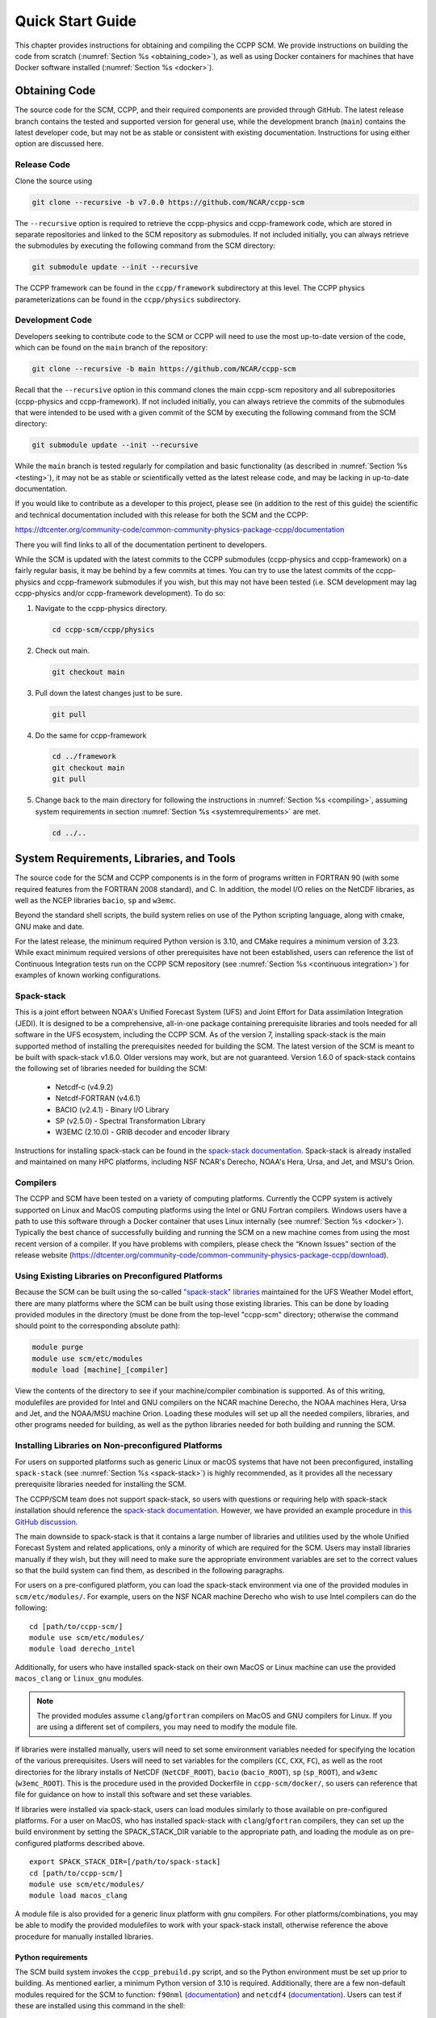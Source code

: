 .. _`chapter: quick`:

Quick Start Guide
=================

This chapter provides instructions for obtaining and compiling the CCPP
SCM. We provide instructions on building the code from scratch (:numref:`Section %s <obtaining_code>`), as well as
using Docker containers for machines that have Docker software installed (:numref:`Section %s <docker>`).

.. _obtaining_code:

Obtaining Code
--------------

The source code for the SCM, CCPP, and their required components are provided through GitHub.
The latest release branch contains the tested and supported version for
general use, while the development branch (``main``) contains the latest
developer code, but may not be as stable or consistent with existing documentation.
Instructions for using either option are discussed here.

Release Code
^^^^^^^^^^^^

Clone the source using

.. code:: bash

   git clone --recursive -b v7.0.0 https://github.com/NCAR/ccpp-scm

The ``--recursive`` option is required to retrieve the ccpp-physics and ccpp-framework code,
which are stored in separate repositories and linked to the SCM repository as submodules.
If not included initially, you can always retrieve the submodules
by executing the following command from the SCM directory:

.. code:: bash

   git submodule update --init --recursive

The CCPP framework can be found in the ``ccpp/framework`` subdirectory at
this level. The CCPP physics parameterizations can be found in the
``ccpp/physics`` subdirectory.

.. _`development_code`:

Development Code
^^^^^^^^^^^^^^^^

Developers seeking to contribute code to the SCM or CCPP will need to use the most up-to-date
version of the code, which can be found on the ``main`` branch of the repository:

.. code:: bash

   git clone --recursive -b main https://github.com/NCAR/ccpp-scm

Recall that the ``--recursive`` option in this command clones the main ccpp-scm
repository and all subrepositories (ccpp-physics and ccpp-framework).
If not included initially, you can always retrieve the commits of
the submodules that were intended to be used with a given commit of the
SCM by executing the following command from the SCM directory:

.. code:: bash

   git submodule update --init --recursive

While the ``main`` branch is tested regularly for compilation and basic functionality (as described in :numref:`Section %s <testing>`),
it may not be as stable or scientifically vetted as the latest release code, and may be lacking in up-to-date documentation.

If you would like to contribute as a developer to this project, please
see (in addition to the rest of this guide) the scientific and technical
documentation included with this release for both the SCM and the CCPP:

https://dtcenter.org/community-code/common-community-physics-package-ccpp/documentation

There you will find links to all of the documentation pertinent to
developers.


While the SCM is updated with the latest commits to the CCPP submodules (ccpp-physics and ccpp-framework)
on a fairly regular basis, it may be behind by a few commits at times. You can try to use the latest commits of the ccpp-physics and
ccpp-framework submodules if you wish, but this may not have been tested
(i.e. SCM development may lag ccpp-physics and/or ccpp-framework
development). To do so:

#. Navigate to the ccpp-physics directory.

   .. code:: bash

      cd ccpp-scm/ccpp/physics

#. Check out main.

   .. code:: bash

      git checkout main

#. Pull down the latest changes just to be sure.

   .. code:: bash

      git pull

#. Do the same for ccpp-framework

   .. code:: bash

      cd ../framework
      git checkout main
      git pull

#. Change back to the main directory for following the instructions in
   :numref:`Section %s <compiling>`, assuming system requirements in
   section :numref:`Section %s <systemrequirements>` are met.

   .. code:: bash

      cd ../..

.. _`systemrequirements`:

System Requirements, Libraries, and Tools
-----------------------------------------

The source code for the SCM and CCPP components is in the form of
programs written in FORTRAN 90 (with some required features from the
FORTRAN 2008 standard), and C. In addition, the model I/O
relies on the NetCDF libraries, as well as the NCEP libraries ``bacio``, ``sp`` and ``w3emc``.

Beyond the standard shell scripts, the build
system relies on use of the Python scripting language, along with cmake,
GNU make and date.

For the latest release, the minimum required Python version is 3.10, and CMake requires a minimum version of 3.23.
While exact minimum required versions of other prerequisites have not been established, users can reference the
list of Continuous Integration tests run on the CCPP SCM repository (see :numref:`Section %s <continuous integration>`)
for examples of known working configurations.

Spack-stack
^^^^^^^^^^^^

This is a joint effort between NOAA's Unified Forecast System (UFS) and Joint Effort for Data assimilation Integration (JEDI).
It is designed to be a comprehensive, all-in-one package containing prerequisite libraries and tools needed for all
software in the UFS ecosystem, including the CCPP SCM. As of the version 7, installing spack-stack is the main
supported method of installing the prerequisites needed for building the SCM. The latest version of the SCM is meant
to be built with spack-stack v1.6.0. Older versions may work, but are not guaranteed. Version 1.6.0 of spack-stack
contains the following set of libraries needed for building the SCM:

 - Netcdf-c (v4.9.2)

 - Netcdf-FORTRAN (v4.6.1)

 - BACIO (v2.4.1) - Binary I/O Library

 - SP (v2.5.0) - Spectral Transformation Library

 - W3EMC (2.10.0) - GRIB decoder and encoder library

Instructions for installing spack-stack can be found in the `spack-stack documentation <https://spack-stack.readthedocs.io/en/latest/>`__.
Spack-stack is already installed and maintained on many HPC platforms, including NSF NCAR's Derecho, NOAA's Hera, Ursa, and
Jet, and MSU's Orion.

Compilers
^^^^^^^^^
The CCPP and SCM have been tested on a variety of computing platforms.
Currently the CCPP system is actively supported on Linux and MacOS
computing platforms using the Intel or GNU Fortran compilers. Windows
users have a path to use this software through a Docker container that
uses Linux internally (see :numref:`Section %s <docker>`). Typically the best chance of successfully building and
running the SCM on a new machine comes from using the most recent version of a compiler. If you have
problems with compilers, please check the “Known Issues” section of the
release website
(https://dtcenter.org/community-code/common-community-physics-package-ccpp/download).

.. _`use_preconfigured_platforms`:

Using Existing Libraries on Preconfigured Platforms
^^^^^^^^^^^^^^^^^^^^^^^^^^^^^^^^^^^^^^^^^^^^^^^^^^^

Because the SCM can be built using the so-called `"spack-stack"
libraries <https://ufs-weather-model.readthedocs.io/en/latest/Glossary.html#term-spack-stack>`__
maintained for the UFS Weather Model effort, there are many platforms
where the SCM can be built using those existing libraries. This can be
done by loading provided modules in the directory (must be done from the
top-level "ccpp-scm" directory; otherwise the command should point to
the corresponding absolute path):

.. code:: sh

   module purge
   module use scm/etc/modules
   module load [machine]_[compiler]

View the contents of the directory to see if your machine/compiler
combination is supported. As of this writing, modulefiles are provided
for Intel and GNU compilers on the NCAR machine Derecho, the NOAA
machines Hera, Ursa and Jet, and the NOAA/MSU machine Orion. Loading these
modules will set up all the needed compilers, libraries, and other
programs needed for building, as well as the python libraries needed for
both building and running the SCM.

.. _`setup_supported_platforms`:

Installing Libraries on Non-preconfigured Platforms
^^^^^^^^^^^^^^^^^^^^^^^^^^^^^^^^^^^^^^^^^^^^^^^^^^^

For users on supported platforms such as generic Linux or macOS systems
that have not been preconfigured, installing ``spack-stack`` (see :numref:`Section %s <spack-stack>`)
is highly recommended, as it provides all the necessary prerequisite libraries needed for installing the SCM.

The CCPP/SCM team does not support spack-stack, so users with questions or requiring help with spack-stack installation
should reference the `spack-stack documentation <https://spack-stack.readthedocs.io/en/latest/>`__.
However, we have provided an example procedure in
`this GitHub discussion <https://github.com/NCAR/ccpp-scm/discussions/464>`__.

The main downside to spack-stack is that it contains a large number of libraries and utilities used by the whole
Unified Forecast System and related applications, only a minority of which are required for the SCM. Users may
install libraries manually if they wish, but they will need to make sure the appropriate environment variables
are set to the correct values so that the build system can find them, as described in the following paragraphs.

For users on a pre-configured platform, you can load the spack-stack environment via one of the provided modules in ``scm/etc/modules/``.
For example, users on the NSF NCAR machine Derecho who wish to use Intel compilers can do the following:

::

   cd [path/to/ccpp-scm/]
   module use scm/etc/modules/
   module load derecho_intel

Additionally, for users who have installed spack-stack on their own MacOS or Linux machine can use the provided ``macos_clang``
or ``linux_gnu`` modules.

.. note::

  The provided modules assume ``clang``/``gfortran`` compilers on MacOS and GNU compilers for Linux.
  If you are using a different set of compilers, you may need to modify the module file.

If libraries were installed manually, users will need to set some environment variables
needed for specifying the location of the various prerequisites. Users will need to set variables for the
compilers (``CC``, ``CXX``, ``FC``), as well as the root directories for the library installs of NetCDF (``NetCDF_ROOT``),
``bacio`` (``bacio_ROOT``), ``sp`` (``sp_ROOT``), and ``w3emc`` (``w3emc_ROOT``). This is the procedure used in the
provided Dockerfile in ``ccpp-scm/docker/``, so users can reference that file for guidance on how to install this software
and set these variables.

If libraries were installed via spack-stack, users can load modules similarly to those available on pre-configured platforms.
For a user on MacOS, who has installed spack-stack with ``clang``/``gfortran`` compilers, they can set up the build environment
by setting the SPACK_STACK_DIR variable to the appropriate path, and loading the module as on pre-configured platforms described above.

::

   export SPACK_STACK_DIR=[/path/to/spack-stack]
   cd [path/to/ccpp-scm/]
   module use scm/etc/modules/
   module load macos_clang

A module file is also provided for a generic linux platform with gnu compilers. For other platforms/combinations, you may be able
to modify the provided modulefiles to work with your spack-stack install, otherwise reference the above procedure for manually installed libraries.

Python requirements
"""""""""""""""""""""

The SCM build system invokes the ``ccpp_prebuild.py`` script, and so the Python environment must be set up prior to building.
As mentioned earlier, a minimum Python version of 3.10 is required. Additionally, there are a few non-default modules required for the SCM to
function: ``f90nml`` (`documentation <https://f90nml.readthedocs.io/en/latest/index.html>`__) and
``netcdf4`` (`documentation <https://unidata.github.io/netcdf4-python/>`__). Users can test if these are installed using this command in
the shell:

::

   python -c "import f90nml; import netcdf4"

If is installed, this command will succeed silently, otherwise an ``ImportError: No module named f90nml``
will be printed to screen. To install the ``f90nml`` (v1.4.4; ) and ``netcdf4`` (v1.6.5) Python modules, use the
install method preferred for your Python environment (one of the following):

-  ::

      easy_install f90nml==1.4.4 netcdf4==1.6.5

-  ::

      pip install f90nml==1.4.4 netcdf4==1.6.5

-  ::

      conda install -c conda-forge f90nml==1.4.4 netcdf4==1.6.5


.. _`compiling`:

Compiling SCM with CCPP
-----------------------

The first step in compiling the CCPP and SCM is to properly setup your
user environment as described in :numref:`Section %s <use_preconfigured_platforms>`
and :numref:`Section %s <setup_supported_platforms>`.

Following this step, the top level build system will use ``cmake`` to query system
parameters, execute the CCPP prebuild script to match the physics
variables (between what the host model – SCM – can provide and what is
needed by physics schemes in the CCPP for the chosen suites), and build
the physics caps needed to use them. Finally, ``make`` is used to compile the
components.

#. From the top-level code directory (``ccpp-scm`` by default), change directory to
   the top-level SCM directory.

   .. code:: bash

      cd scm

#. Make a build directory and change into it.

   .. code:: bash

      mkdir bin && cd bin

#. Invoke ``cmake`` on the source code to build using one of the options below.
   This step is used to identify for which suites the ccpp-framework
   will build caps and which suites can be run in the SCM without
   recompiling.

   -  Default mode

      .. code:: bash

         cmake ../src

      By default, this option uses all supported suites. The list of
      supported suites is controlled by ``scm/src/suite_info.py``.

   -  All suites mode

      .. code:: bash

         cmake -DCCPP_SUITES=ALL ../src

      All suites in ``scm/src/suite_info.py``, regardless of whether they’re supported, will be
      used. This list is typically longer for the development version of
      the code than for releases.

   -  Selected suites mode

      .. code:: bash

         cmake -DCCPP_SUITES=SCM_GFS_v16,SCM_RAP ../src

      This only compiles the listed subset of suites (which should still
      have a corresponding entry in ``scm/src/suite_info.py``)

   -  The statements above can be modified with the following options
      (put before ``../src``):

      -  Use threading with openmp (not for macOS with clang+gfortran)

         .. code:: bash

            -DOPENMP=ON

      -  Debug mode, which compiles with lower optimization and additional compile-time checks. Only
         recommended for development and debugging, because code compiled in this mode will run slower.

         .. code:: bash

            -DCMAKE_BUILD_TYPE=Debug

      -  Single Precision, lowers the default precision of variables from double to single precision.
         A very few calculations are done in double precision where it is crucial to achieve results comparable to the default double precision.

         .. code:: bash

            -D32BIT=ON

   -  One can also save the output of this step to a log file:

      .. code:: bash

         cmake [-DCMAKE_BUILD_TYPE ...] ../src 2>&1 | tee log.cmake

   CMake automatically runs the CCPP prebuild script to match required
   physics variables with those available from the dycore (SCM) and to
   generate physics caps and makefile segments. It generates software
   caps for each physics group defined in the supplied Suite Definition
   Files (SDFs) and generates a static library that becomes part of the
   SCM executable.

   If necessary, the CCPP prebuild script can be executed manually from
   the top level directory (``ccpp-scm``). The basic syntax is

   .. code:: bash

      ./ccpp/framework/scripts/ccpp_prebuild.py --config=./ccpp/config/ccpp_prebuild_config.py --suites=SCM_GFS_v16,SCM_RAP[...] --builddir=./scm/bin [--debug]

   where the argument supplied via the ``--suites`` variable is a comma-separated
   list of suite names that exist in the directory. Note that suite
   names are the suite definition filenames minus the ``suite_`` prefix and ``.xml`` suffix.

#. Compile. Add ``VERBOSE=1`` to obtain more information on the build process.

   .. code:: bash

      make

   -  One may also use more threads for compilation and/or save the
      output of the compilation to a log file:

      .. code:: bash

         make -j4 2>&1 | tee log.make

The resulting executable may be found at ./scm (Full path of ``ccpp-scm/scm/bin/scm``).

Although ``make clean`` is not currently implemented, an out-of-source build is used,
so all that is required to clean the build directory is (from the ``bin``
directory)

.. code:: bash

   pwd #confirm that you are in the ccpp-scm/scm/bin directory before deleting files
   rm -rfd *

.. warning::
  This command can be dangerous (deletes files without confirming),
  so make sure that you’re in the right directory before executing!

If you encounter errors, please capture a log file from all of the
steps, and start a thread on the Github Discussions support forum at:
https://github.com/NCAR/ccpp-scm/discussions

Run the SCM with a supplied case
--------------------------------

There are several test cases provided with this version of the SCM. For
all cases, the SCM will go through the time steps, applying forcing and
calling the physics defined in the chosen suite definition file using
physics configuration options from an associated namelist. The model is
executed through a Python run script that is pre-staged into the ``bin``
directory: ``run_scm.py``. It can be used to run one integration or several
integrations serially, depending on the command line arguments supplied.

Downloading input data
^^^^^^^^^^^^^^^^^^^^^^
The various SCM cases require staged input data in order to run. This includes
input data for cases and lookup tables for runtime use. This is a large dataset
(:math:`<`\ 1 GB) so it is not stored in the SCM repository, and must be downloaded
separately. To download this data place it in the correct directories,
execute the following scripts:

.. code:: bash

   ./contrib/get_all_static_data.sh
   ./contrib/get_thompson_tables.sh

If the download step fails, make sure that your system’s firewall does
not block access to GitHub. If it does, download the files ``comparison_data.tar.gz``,
``physics_input_data.tar.gz``, ``processed_case_input.tar.gz``, and ``raw_case_input.tar.gz``
from the `SCM release page <https://github.com/NCAR/ccpp-scm/releases/tag/v7.0.0>`__ using your browser and manually extract its
contents in the directory ``scm/data``. Similarly, do the same for
``thompson_tables.tar.gz`` and ``MG_INCCN_data.tar.gz`` and extract
to ``scm/data/physics_input_data/``.

New with the SCM v7 release, static data is available for running cases with GOCART climatological aerosols (where the value of ``iaer`` in the ``&gfs_physics_nml`` namelist starts with 1; see the `CCPP Scientific Documentation <https://dtcenter.ucar.edu/GMTB/v7.0.0/sci_doc/_c_c_p_psuite_nml_desp.html>`__ for more information); one example of this is with the default namelist settings for the GFS_v17_p8_ugwpv1 scheme. This dataset is very large (~12 GB), so it is recommended only to download it if you will be using it.

.. code:: bash

   ./contrib/get_aerosol_climo.sh

.. _`singlerunscript`:

Run Script Usage
^^^^^^^^^^^^^^^^

Running a case requires four pieces of information: the case to run
(consisting of initial conditions, geolocation, forcing data, etc.), the
physics suite to use (through a CCPP suite definition file), a physics
namelist (that specifies configurable physics options to use), and a
tracer configuration file. As discussed in :numref:`Chapter %c <cases>`, cases are set up via their own
namelists in ``../etc/case_config``. A default physics suite is provided as a user-editable
variable in the script and default namelists and tracer configurations
are associated with each physics suite (through ``../src/suite_info.py``), so, technically, one
must only specify a case to run with the SCM when running just one
integration. For example, to run the "BOMEX" case:

.. code:: bash

  ./run_scm.py -c bomex

For running multiple integrations at once, the run script can accept a file that contains a list of tests to run.
The file ``ccpp-scm/test/rt_test_cases.py`` contains the full list of regression test cases, so you could run that list
of tests with the following command:

.. code:: bash

 ./run_scm.py -f ../../test/rt_test_cases.py

To see the full list of available options, use the ``--help`` flag:

.. code:: bash

  ./run_scm.py --help


The run script’s full set of options are described below, where optional abbreviations are included in brackets.
If using the main branch, you should run the above command to ensure you have the most up-to-date list of options.

-  ``--case [-c]``

   -  The provided argument should correspond to the name of a case in
      ``../etc/case_config`` (without the ``.nml`` extension).

-  ``--suite [-s]``

   -  The suite should correspond to the name of a suite in ``../ccpp/suites`` (without the
      ``.xml`` extension) that was supplied in the ``cmake`` or ``ccpp_prebuild`` step.

-  ``--namelist [-n]``

   -  The namelist should correspond to the name of a file in ``../ccpp/physics_namelists`` (WITH the
      ``.txt`` extension). If this argument is omitted, the default namelist for
      the given suite in ``../src/suite_info.py`` will be used.

-  ``--tracers [-t]``

   -  The tracers file should correspond to the name of a file in ``../etc/tracer_config`` (WITH
      the ``.txt`` extension). If this argument is omitted, the default tracer
      configuration for the given suite in ``../src/suite_info.py`` will be used.

-  ``--file [-f]``

   -  This option may be used to specify a list of tests to run; see ../../test/rt_test_cases.py for an example.

-  ``--gdb [-g]``

   -  Use this to run the executable through the ``gdb`` debugger (if it is
      installed on the system).

-  ``--docker [-d]``

   -  Use this argument when running in a docker container in order to
      successfully mount a volume between the host machine and the
      Docker container instance, allowing the container to share the output and plots with
      the host machine.

-  ``--runtime``

   -  Use this to override the runtime provided in the case
      configuration namelist.

-  ``--runtime_mult``

   -  Use this to override the runtime provided in the case
      configuration namelist by multiplying the runtime by the given
      value. This is used, for example, in regression testing to reduce
      total runtimes (e.g., ``--runtime_mult 0.1``).

-  ``--levels [-l]``

   -  Use this to change the number of vertical levels.

-  ``--npz_type``

   -  Use this to change the type of FV3 vertical grid to produce (see
      ``src/scm_vgrid.F90`` for valid values).

-  ``--vert_coord_file``

   -  Use this to specify the path/filename of a file containing the a_k
      and b_k coefficients for the vertical grid generation code to use.

-  ``--bin_dir``

   -  Use this to specify the path to the build directory.

-  ``--run_dir``

   -  Use this to specify the path to the run directory.

-  ``--case_data_dir``

   -  Use this to specify the path to the directory containing the case
      data file (useful for using the DEPHY case repository).

-  ``--n_itt_out``

   -  Use this to specify the period of writing instantaneous output in
      timesteps (if different than the default specified in the script).

-  ``--n_itt_diag``

   -  Use this to specify the period of writing instantaneous and
      time-averaged diagnostic output in timesteps (if different than
      the default specified in the script).

-  ``--timestep [-dt]``

   -  Use this to specify the timestep to use (if different than the
      default specified in ``../src/suite_info.py``).

-  ``--mpi_command``

   -  Provide argument to define the MPI command that will be invoked.
      Default MPI command is ``mpirun -np 1``.
      (Note: to run on a Derecho login node the empty argument ``--mpi_command ''`` is required.)

-  ``--verbose [-v]``

   -  Use this option to see additional debugging output from the run
      script and screen output from the executable.

When invoking the run script, the only required argument is the name of
the case to run. The case name used must match one of the case
configuration files located in ``../etc/case_config`` (*without the .nml extension!*). If
specifying a suite other than the default, the suite name used must
match the value of the suite name in one of the suite definition files
located in ``../../ccpp/suites`` (Note: not the filename of the suite definition file). As
part of the seventh CCPP release, the following suite names are supported:

#. SCM_GFS_v16

#. SCM_GFS_v16_RRTMGP

#. SCM_GFS_v17_p8_ugwpv1

#. SCM_HRRR_gf

#. SCM_WoFS_v0

Note that using the Thompson microphysics scheme requires the
computation of look-up tables during its initialization phase. As of the
release, this process has been prohibitively slow with this model, so it
is HIGHLY suggested that these look-up tables are downloaded and staged
to use this scheme as described in :numref:`Section %s <compiling>`. The issue appears to be
machine/compiler-specific, so you may be able to produce the tables with
the SCM, especially when invoking ``cmake`` with the ``-DOPENMP=ON`` option.

Also note that some cases require specified surface fluxes. Special
suite definition files that correspond to the suites listed above have
been created and use the ``*_ps`` decoration. It is not necessary to specify this
filename decoration when specifying the suite name. If the ``spec_sfc_flux`` variable in
the configuration file of the case being run is set to ``.true.``, the run script
will automatically use the special suite definition file that
corresponds to the chosen suite from the list above.

If specifying a namelist other than the default, the value must be an
entire filename that exists in ``../../ccpp/physics_namelists``. Caution should be exercised when
modifying physics namelists since some redundancy between flags to
control some physics parameterizations and scheme entries in the CCPP
suite definition files currently exists. Values of numerical parameters
are typically OK to change without fear of inconsistencies. If
specifying a tracer configuration other than the default, the value must
be an entire filename that exists in ``../../scm/etc/tracer_config``. The tracers that are used should
match what the physics suite expects, lest a runtime error will result.
Most of the tracers are dependent on the microphysics scheme used within
the suite. The tracer names that are supported as of this release are
given by the following list. Note that running without ``sphum``, ``o3mr``, and ``liq_wat`` and may
result in a runtime error in all supported suites.

#. sphum

#. o3mr

#. liq_wat

#. ice_wat

#. rainwat

#. snowwat

#. graupel

#. hailwat

#. cld_amt

#. water_nc

#. ice_nc

#. rain_nc

#. snow_nc

#. graupel_nc

#. hail_nc

#. graupel_vol

#. hail_vol

#. ccn_nc

#. sgs_tke

#. liq_aero

#. ice_aero

#. q_rimef

A NetCDF output file is generated in an output directory named
with the case and suite within the run directory. If using a Docker
container, all output is copied to the directory in container space for
volume-mounting purposes. Any standard NetCDF file viewing or analysis
tools may be used to examine the output file (ncdump, ncview, NCL, etc).

Batch Run Script
^^^^^^^^^^^^^^^^

If using the model on HPC resources and significant amounts of processor
time is anticipated for the experiments, it will likely be necessary to
submit a job through the HPC’s batch system. An example script has been
included in the repository for running the model on Hera’s batch system
(SLURM). It is located in ``ccpp-scm/scm/etc/scm_slurm_example.py``. Edit the ``job_name``, ``account``, etc. to suit your needs and
copy to the ``bin`` directory. The case name to be run is included in the ``command``
variable. To use, invoke

.. code:: bash

   ./scm_slurm_example.py

from the ``bin`` directory.

Additional details regarding the SCM may be found in the remainder of
this guide. More information on the CCPP can be found in the CCPP
Technical Documentation available at
https://ccpp-techdoc.readthedocs.io/en/v7.0.0/.

.. _docker:

Creating and Using a Docker Container with SCM and CCPP
-------------------------------------------------------

In order to run a precompiled version of the CCPP SCM in a container,
Docker will need to be available on your machine. Please visit
https://www.docker.com to download and install the version compatible
with your system. Docker frequently releases updates to the software; it
is recommended to apply all available updates.

.. note::
  In order to install Docker on your machine, you will be required to have root access
  privileges. More information about getting started can be found at
  https://docs.docker.com/get-started

The following tips were acquired during a recent installation of Docker
on a machine with Windows 10 Home Edition. Further help should be
obtained from your system administrator or, lacking other resources, an
internet search.

-  Windows 10 Home Edition does not support Docker Desktop due to lack
   of “Hyper-V” support, but does work with Docker Toolbox. See the
   installation guide
   (https://docs.docker.com/toolbox/toolbox_install_windows/).

-  You may need to turn on your CPU’s hardware virtualization capability
   through your system’s BIOS.

-  After a successful installation of Docker Toolbox, starting with
   Docker Quickstart may result in the following error even with
   virtualization correctly enabled: ``This computer doesn’t have VT-X/AMD-v enabled. Enabling it in the BIOS is mandatory.``
   We were able to bypass this error
   by opening a bash terminal installed with Docker Toolbox, navigating
   to the directory where it was installed, and executing the following
   command:

   .. code:: bash

      docker-machine create default --virtualbox-no-vtx-check

Building the Docker image
^^^^^^^^^^^^^^^^^^^^^^^^^

The Dockerfile builds CCPP SCM v7.0.0 from source using the GNU
compiler.

The CCPP SCM has a number of system requirements and necessary libraries
and tools. Below is a list, including versions, used to create the the
GNU-based Docker image. These are included for reference, but recall that
the Docker container contains all of this software built-in, you do not need to install them separately!

-  gfortran - 12.2.0

-  gcc - 12.2.0

-  cmake - 3.25.1

-  NetCDF - 4.9.0

-  Python - 3.11.2

-  NCEPLIBS BACIO - v2.4.1

-  NCEPLIBS SP - v2.3.3

-  NCEPLIBS W3EMC  - v2.11.0

A Docker image containing the SCM, CCPP, and its software prerequisites
can be generated from the code in the software repository obtained by
following the instructions in :numref:`Section %s <obtaining_code>`,
and then executing the following steps:

.. note::
  Windows users can execute these steps in the terminal application
  that was installed as part of Docker Toolbox.

#. Navigate to the ``ccpp-scm/docker`` directory.

#. Run the ``docker build`` command to generate the Docker image, using the supplied
   Dockerfile.

   .. code:: bash

      docker build -t ccpp-scm .

   Inspect the Dockerfile if you would like to see details for how the
   image is built. The image will contain SCM prerequisite software from
   DTC, the SCM and CCPP code, and a pre-compiled executable for the SCM
   with the 5 supported suites for the SCM. To view

   .. code:: bash

      > docker images

      REPOSITORY           TAG       IMAGE ID       CREATED       SIZE
      ccpp-scm             latest    1b2e0a0afdf9   2 days ago    3.21GB


Using a prebuilt Docker image from Dockerhub
^^^^^^^^^^^^^^^^^^^^^^^^^^^^^^^^^^^^^^^^^^^^

A prebuilt Docker image for this release is available on Dockerhub if it
is not desired to build from source. In order to use this, execute the
following from the terminal where Docker is run:

.. code:: bash

   docker pull dtcenter/ccpp-scm:v7.0.0

To verify that it exists afterward, run

.. code:: bash

   docker images

Running the Docker image
^^^^^^^^^^^^^^^^^^^^^^^^

.. note::
  Windows users can execute these steps through the Docker
  Quickstart application installed with Docker Toolbox.

#. Set up a directory that will be shared between the host machine and
   the Docker container. When set up correctly, it will contain output
   generated by the SCM within the container for manipulation by the
   host machine. For Mac/Linux,

   .. code:: bash

      mkdir -p /path/to/output

   For Windows, you can try to create a directory of your choice to
   mount to the container, but it may not work or require more
   configuration, depending on your particular Docker installation. We
   have found that Docker volume mounting in Windows can be difficult to
   set up correctly. One method that worked for us was to create a new
   directory under our local user space, and specifying the volume mount
   as below. In addition, with Docker Toolbox, double check that the
   mounted directory has correct permissions. For example, open
   VirtualBox, right click on the running virtual machine, and choose
   “Settings”. In the dialog that appears, make sure that the directory
   you’re trying to share shows up in “Shared Folders" (and add it if it
   does not) and make sure that the “auto-mount" and “permanent" options
   are checked.

#. Set an environment variable to use for your SCM output directory.

   .. code:: bash

      export OUT_DIR=/path/to/output

   For Windows, the format that worked for us followed this example:
   ``/c/Users/myusername/path/to/directory/to/mount``

#. To run the SCM, you can run the Docker container that was just
   created and give it the same run commands as discussed in :numref:`Section %s <singlerunscript>`
   **Be sure to remember to include the ``-d`` and ``--mpi_command "mpirun -np 1 --allow-run-as-root"``
   options for all run commands**. For example,

   .. code:: bash

      docker run --rm -it -v ${OUT_DIR}:/home --name run-ccpp-scm ccpp-scm ./run_scm.py -c twpice --mpi_command "mpirun -np 1 --allow-run-as-root" -d

   will run through the TWPICE case using the default suite and namelist
   and put the output in the shared directory.

   .. note::
     Windows users may need to omit the curly braces around environment variables: use ``$OUT_DIR``
     instead of ``${OUT_DIR}``.

   For running through all supported cases and suites, use

   .. code:: bash

      docker run --rm -it -v ${OUT_DIR}:/home --name run-ccpp-scm ccpp-scm ./run_scm.py -f ../../test/rt_test_cases.py --runtime_mult 0.1 --mpi_command "mpirun -np 1 --allow-run-as-root" -d

   The options included in the above ``run`` commands are the following:

   -  ``−−rm`` removes the container when it exits

   -  ``-it`` interactive mode with terminal access

   -  ``-v`` specifies the volume mount from host directory (outside container)
      to inside the container. Using volumes allows you to share data
      between the host machine and container. For running the SCM, the
      output is being mounted from inside the container to the
      host machine. Upon exiting the container, data mounted to the host
      machine will still be accessible.

   -  ``−−name`` names the container. If no name is provided, the daemon will
      autogenerate a random string name.

   .. note::
     If you are using a prebuilt image from Dockerhub, substitute
     the name of the image that was pulled from Dockerhub in the commands
     above; i.e. instead of ``ccpp-scm`` above, one would have ``dtcenter/ccpp-scm:v7.0.0``.

#. To use the SCM interactively, run non-default configurations, create
   plots, or even develop code, issue the following command:

   .. code:: bash

      docker run --rm -it -v ${OUT_DIR}:/home --name run-ccpp-scm ccpp-scm /bin/bash

   You will be placed within the container space and within the
   directory of the SCM with a pre-compiled executable. At this point,
   one could use the run scripts as described in previous sections
   (remembering to include the option on run scripts if output is to be
   shared with the host machine).

   .. warning::

     If developing or modifying code, since the container is ephemeral, one should push their changes to a remote git
     repository to save them (i.e. a fork on GitHub.com).
